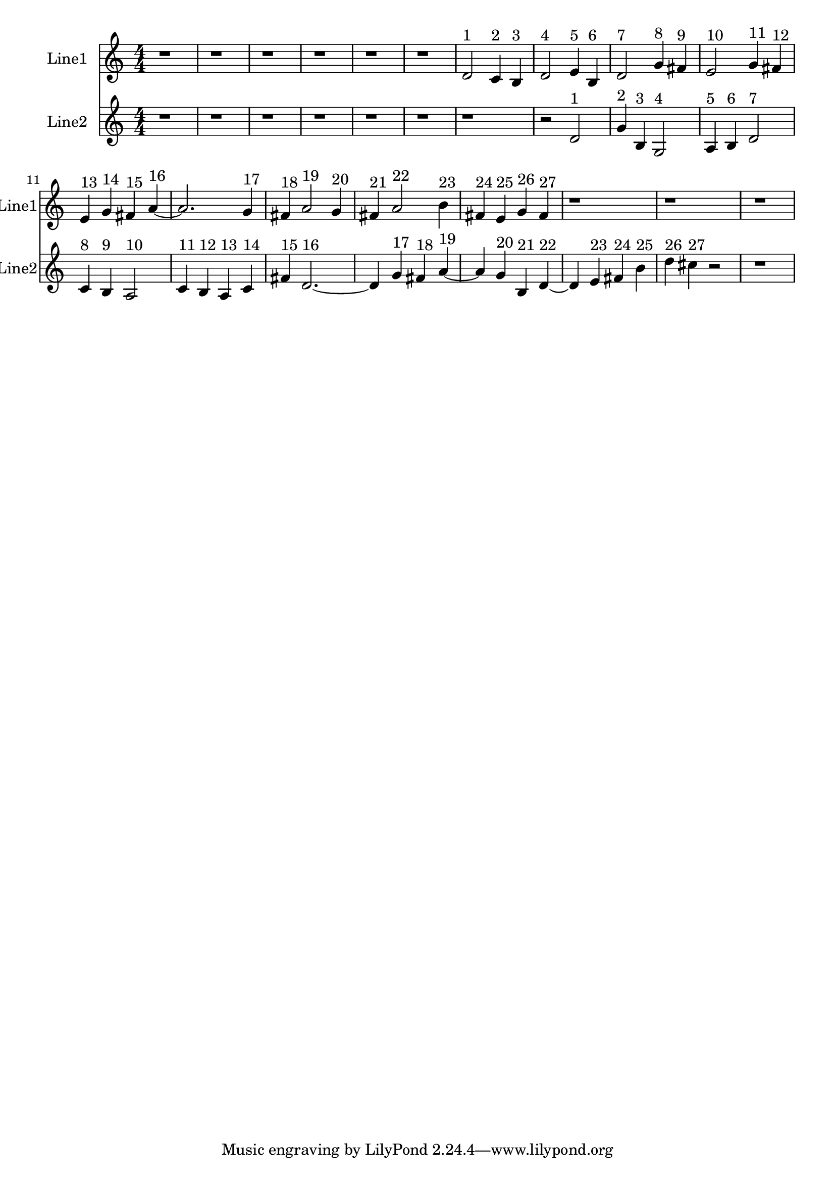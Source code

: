 % 2016-09-16 00:58

\version "2.18.2"
\language "english"

\header {}

\layout {}

\paper {}

\score {
    \new Score <<
        \context Staff = "line1" {
            \set Staff.instrumentName = \markup { Line1 }
            \set Staff.shortInstrumentName = \markup { Line1 }
            {
                \numericTimeSignature
                \time 4/4
                \bar "||"
                \accidentalStyle modern-cautionary
                r1
                r1
                r1
                r1
                r1
                r1
                d'2 ^ \markup { 1 }
                c'4 ^ \markup { 2 }
                b4 ^ \markup { 3 }
                d'2 ^ \markup { 4 }
                e'4 ^ \markup { 5 }
                b4 ^ \markup { 6 }
                d'2 ^ \markup { 7 }
                g'4 ^ \markup { 8 }
                fs'4 ^ \markup { 9 }
                e'2 ^ \markup { 10 }
                g'4 ^ \markup { 11 }
                fs'4 ^ \markup { 12 }
                e'4 ^ \markup { 13 }
                g'4 ^ \markup { 14 }
                fs'4 ^ \markup { 15 }
                a'4 ~ ^ \markup { 16 }
                a'2.
                g'4 ^ \markup { 17 }
                fs'4 ^ \markup { 18 }
                a'2 ^ \markup { 19 }
                g'4 ^ \markup { 20 }
                fs'4 ^ \markup { 21 }
                a'2 ^ \markup { 22 }
                b'4 ^ \markup { 23 }
                fs'4 ^ \markup { 24 }
                e'4 ^ \markup { 25 }
                g'4 ^ \markup { 26 }
                fs'4 ^ \markup { 27 }
                r1
                r1
                r1
            }
        }
        \context Staff = "line2" {
            \set Staff.instrumentName = \markup { Line2 }
            \set Staff.shortInstrumentName = \markup { Line2 }
            {
                \numericTimeSignature
                \time 4/4
                \bar "||"
                \accidentalStyle modern-cautionary
                r1
                r1
                r1
                r1
                r1
                r1
                r1
                r2
                d'2 ^ \markup { 1 }
                g'4 ^ \markup { 2 }
                b4 ^ \markup { 3 }
                g2 ^ \markup { 4 }
                a4 ^ \markup { 5 }
                b4 ^ \markup { 6 }
                d'2 ^ \markup { 7 }
                c'4 ^ \markup { 8 }
                b4 ^ \markup { 9 }
                a2 ^ \markup { 10 }
                c'4 ^ \markup { 11 }
                b4 ^ \markup { 12 }
                a4 ^ \markup { 13 }
                c'4 ^ \markup { 14 }
                fs'4 ^ \markup { 15 }
                d'2. ~ ^ \markup { 16 }
                d'4
                g'4 ^ \markup { 17 }
                fs'4 ^ \markup { 18 }
                a'4 ~ ^ \markup { 19 }
                a'4
                g'4 ^ \markup { 20 }
                b4 ^ \markup { 21 }
                d'4 ~ ^ \markup { 22 }
                d'4
                e'4 ^ \markup { 23 }
                fs'4 ^ \markup { 24 }
                b'4 ^ \markup { 25 }
                d''4 ^ \markup { 26 }
                cs''4 ^ \markup { 27 }
                r2
                r1
            }
        }
    >>
}